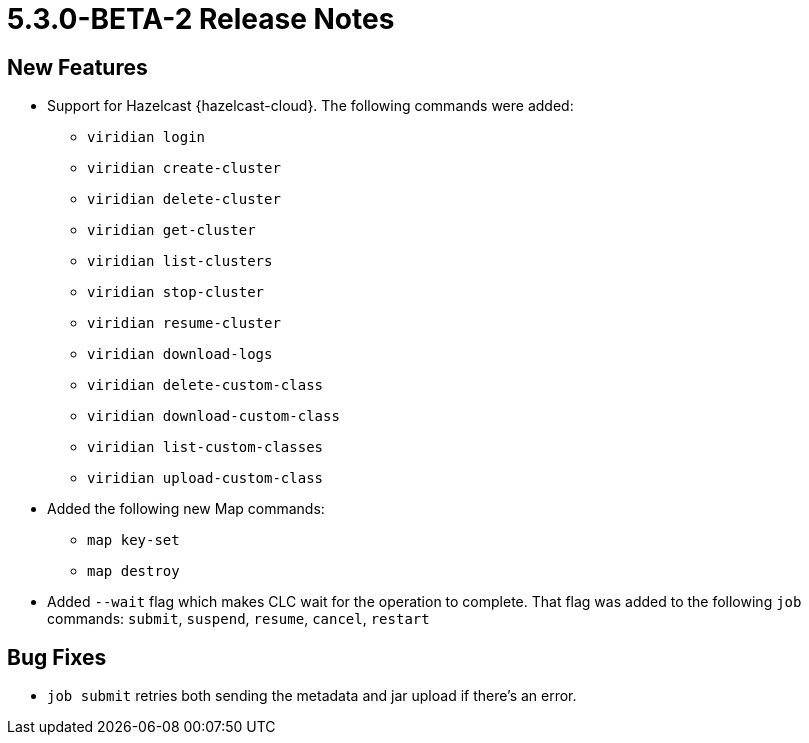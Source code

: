 = 5.3.0-BETA-2 Release Notes

== New Features

* Support for Hazelcast {hazelcast-cloud}. The following commands were added:
** `viridian login`
** `viridian create-cluster`
** `viridian delete-cluster`
** `viridian get-cluster`
** `viridian list-clusters`
** `viridian stop-cluster`
** `viridian resume-cluster`
** `viridian download-logs`
** `viridian delete-custom-class`
** `viridian download-custom-class`
** `viridian list-custom-classes`
** `viridian upload-custom-class`
* Added the following new Map commands:
** `map key-set`
** `map destroy`
* Added `--wait` flag which makes CLC wait for the operation to complete. That flag was added to the following `job` commands:  `submit`, `suspend`, `resume`, `cancel`, `restart`

== Bug Fixes

* `job submit` retries both sending the metadata and jar upload if there's an error.
